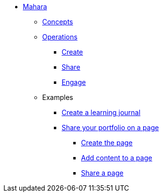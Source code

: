 * xref:index.adoc[Mahara]
** xref:concepts.adoc[Concepts]
** xref:operations.adoc[Operations]
*** xref:create.adoc[Create]
*** xref:share.adoc[Share]
*** xref:engage.adoc[Engage]
** Examples
*** xref:examples/creating-a-learning-journal.adoc[Create a learning journal]
*** xref:examples/creating-a-portfolio-page.adoc[Share your portfolio on a page]
**** xref:examples/create-the-page.adoc[Create the page]
**** xref:examples/add-content-to-page.adoc[Add content to a page]
**** xref:examples/share-a-page.adoc[Share a page]

